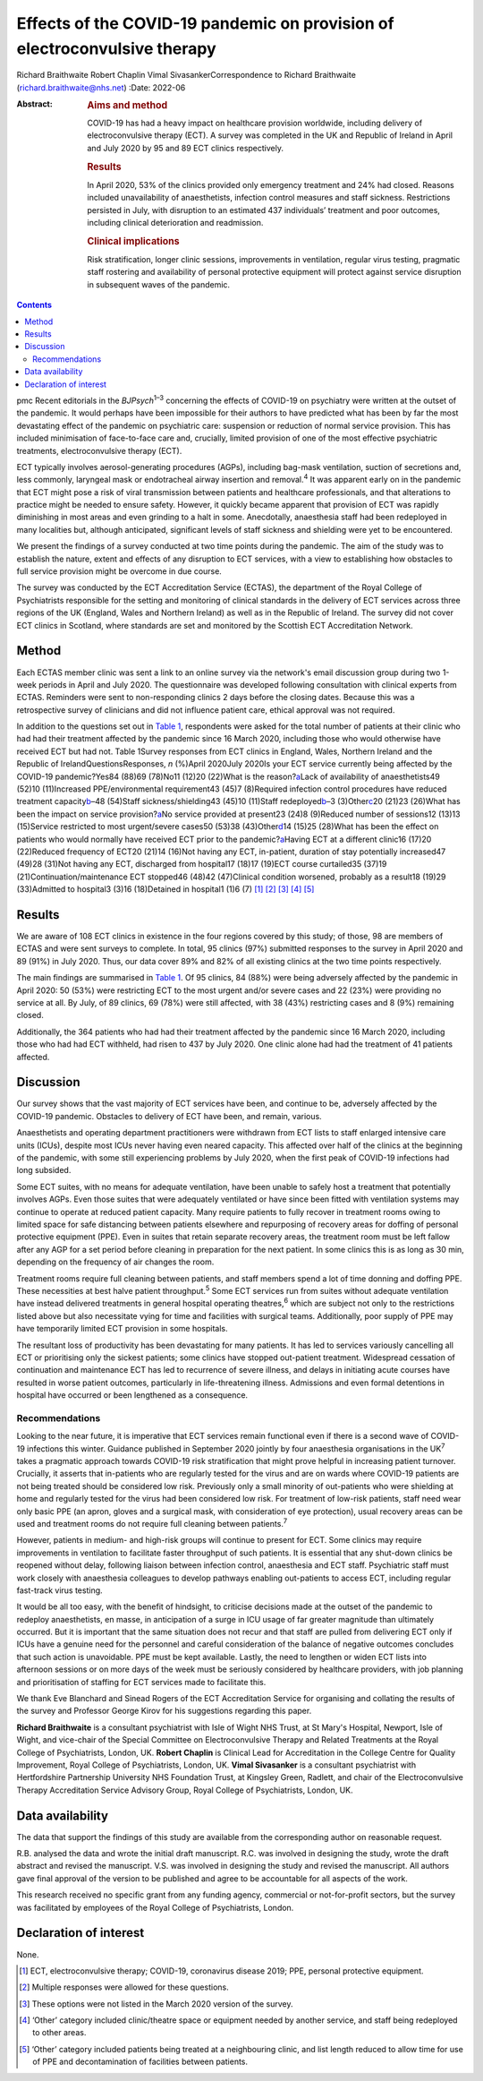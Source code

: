 ==========================================================================
Effects of the COVID-19 pandemic on provision of electroconvulsive therapy
==========================================================================



Richard Braithwaite
Robert Chaplin
Vimal SivasankerCorrespondence to Richard Braithwaite
(richard.braithwaite@nhs.net)
:Date: 2022-06

:Abstract:
   .. rubric:: Aims and method
      :name: sec_a1

   COVID-19 has had a heavy impact on healthcare provision worldwide,
   including delivery of electroconvulsive therapy (ECT). A survey was
   completed in the UK and Republic of Ireland in April and July 2020 by
   95 and 89 ECT clinics respectively.

   .. rubric:: Results
      :name: sec_a2

   In April 2020, 53% of the clinics provided only emergency treatment
   and 24% had closed. Reasons included unavailability of anaesthetists,
   infection control measures and staff sickness. Restrictions persisted
   in July, with disruption to an estimated 437 individuals’ treatment
   and poor outcomes, including clinical deterioration and readmission.

   .. rubric:: Clinical implications
      :name: sec_a3

   Risk stratification, longer clinic sessions, improvements in
   ventilation, regular virus testing, pragmatic staff rostering and
   availability of personal protective equipment will protect against
   service disruption in subsequent waves of the pandemic.


.. contents::
   :depth: 3
..

pmc
Recent editorials in the *BJPsych*\ :sup:`1–3` concerning the effects of
COVID-19 on psychiatry were written at the outset of the pandemic. It
would perhaps have been impossible for their authors to have predicted
what has been by far the most devastating effect of the pandemic on
psychiatric care: suspension or reduction of normal service provision.
This has included minimisation of face-to-face care and, crucially,
limited provision of one of the most effective psychiatric treatments,
electroconvulsive therapy (ECT).

ECT typically involves aerosol-generating procedures (AGPs), including
bag-mask ventilation, suction of secretions and, less commonly,
laryngeal mask or endotracheal airway insertion and removal.\ :sup:`4`
It was apparent early on in the pandemic that ECT might pose a risk of
viral transmission between patients and healthcare professionals, and
that alterations to practice might be needed to ensure safety. However,
it quickly became apparent that provision of ECT was rapidly diminishing
in most areas and even grinding to a halt in some. Anecdotally,
anaesthesia staff had been redeployed in many localities but, although
anticipated, significant levels of staff sickness and shielding were yet
to be encountered.

We present the findings of a survey conducted at two time points during
the pandemic. The aim of the study was to establish the nature, extent
and effects of any disruption to ECT services, with a view to
establishing how obstacles to full service provision might be overcome
in due course.

The survey was conducted by the ECT Accreditation Service (ECTAS), the
department of the Royal College of Psychiatrists responsible for the
setting and monitoring of clinical standards in the delivery of ECT
services across three regions of the UK (England, Wales and Northern
Ireland) as well as in the Republic of Ireland. The survey did not cover
ECT clinics in Scotland, where standards are set and monitored by the
Scottish ECT Accreditation Network.

.. _sec1:

Method
======

Each ECTAS member clinic was sent a link to an online survey via the
network's email discussion group during two 1-week periods in April and
July 2020. The questionnaire was developed following consultation with
clinical experts from ECTAS. Reminders were sent to non-responding
clinics 2 days before the closing dates. Because this was a
retrospective survey of clinicians and did not influence patient care,
ethical approval was not required.

In addition to the questions set out in `Table 1 <#tab01>`__,
respondents were asked for the total number of patients at their clinic
who had had their treatment affected by the pandemic since 16 March
2020, including those who would otherwise have received ECT but had not.
Table 1Survey responses from ECT clinics in England, Wales, Northern
Ireland and the Republic of IrelandQuestionsResponses, *n* (%)April
2020July 2020Is your ECT service currently being affected by the
COVID-19 pandemic?Yes84 (88)69 (78)No11 (12)20 (22)What is the
reason?\ `a <#tfn1_2>`__\ Lack of availability of anaesthetists49 (52)10
(11)Increased PPE/environmental requirement43 (45)7 (8)Required
infection control procedures have reduced treatment
capacity\ `b <#tfn1_3>`__–48 (54)Staff sickness/shielding43 (45)10
(11)Staff redeployed\ `b <#tfn1_3>`__–3 (3)Other\ `c <#tfn1_4>`__\ 20
(21)23 (26)What has been the impact on service
provision?\ `a <#tfn1_2>`__\ No service provided at present23 (24)8
(9)Reduced number of sessions12 (13)13 (15)Service restricted to most
urgent/severe cases50 (53)38 (43)Other\ `d <#tfn1_5>`__\ 14 (15)25
(28)What has been the effect on patients who would normally have
received ECT prior to the pandemic?\ `a <#tfn1_2>`__\ Having ECT at a
different clinic16 (17)20 (22)Reduced frequency of ECT20 (21)14 (16)Not
having any ECT, in-patient, duration of stay potentially increased47
(49)28 (31)Not having any ECT, discharged from hospital17 (18)17 (19)ECT
course curtailed35 (37)19 (21)Continuation/maintenance ECT stopped46
(48)42 (47)Clinical condition worsened, probably as a result18 (19)29
(33)Admitted to hospital3 (3)16 (18)Detained in hospital1 (1)6
(7) [1]_ [2]_ [3]_ [4]_ [5]_

.. _sec2:

Results
=======

We are aware of 108 ECT clinics in existence in the four regions covered
by this study; of those, 98 are members of ECTAS and were sent surveys
to complete. In total, 95 clinics (97%) submitted responses to the
survey in April 2020 and 89 (91%) in July 2020. Thus, our data cover 89%
and 82% of all existing clinics at the two time points respectively.

The main findings are summarised in `Table 1 <#tab01>`__. Of 95 clinics,
84 (88%) were being adversely affected by the pandemic in April 2020: 50
(53%) were restricting ECT to the most urgent and/or severe cases and 22
(23%) were providing no service at all. By July, of 89 clinics, 69 (78%)
were still affected, with 38 (43%) restricting cases and 8 (9%)
remaining closed.

Additionally, the 364 patients who had had their treatment affected by
the pandemic since 16 March 2020, including those who had had ECT
withheld, had risen to 437 by July 2020. One clinic alone had had the
treatment of 41 patients affected.

.. _sec3:

Discussion
==========

Our survey shows that the vast majority of ECT services have been, and
continue to be, adversely affected by the COVID-19 pandemic. Obstacles
to delivery of ECT have been, and remain, various.

Anaesthetists and operating department practitioners were withdrawn from
ECT lists to staff enlarged intensive care units (ICUs), despite most
ICUs never having even neared capacity. This affected over half of the
clinics at the beginning of the pandemic, with some still experiencing
problems by July 2020, when the first peak of COVID-19 infections had
long subsided.

Some ECT suites, with no means for adequate ventilation, have been
unable to safely host a treatment that potentially involves AGPs. Even
those suites that were adequately ventilated or have since been fitted
with ventilation systems may continue to operate at reduced patient
capacity. Many require patients to fully recover in treatment rooms
owing to limited space for safe distancing between patients elsewhere
and repurposing of recovery areas for doffing of personal protective
equipment (PPE). Even in suites that retain separate recovery areas, the
treatment room must be left fallow after any AGP for a set period before
cleaning in preparation for the next patient. In some clinics this is as
long as 30 min, depending on the frequency of air changes the room.

Treatment rooms require full cleaning between patients, and staff
members spend a lot of time donning and doffing PPE. These necessities
at best halve patient throughput.\ :sup:`5` Some ECT services run from
suites without adequate ventilation have instead delivered treatments in
general hospital operating theatres,\ :sup:`6` which are subject not
only to the restrictions listed above but also necessitate vying for
time and facilities with surgical teams. Additionally, poor supply of
PPE may have temporarily limited ECT provision in some hospitals.

The resultant loss of productivity has been devastating for many
patients. It has led to services variously cancelling all ECT or
prioritising only the sickest patients; some clinics have stopped
out-patient treatment. Widespread cessation of continuation and
maintenance ECT has led to recurrence of severe illness, and delays in
initiating acute courses have resulted in worse patient outcomes,
particularly in life-threatening illness. Admissions and even formal
detentions in hospital have occurred or been lengthened as a
consequence.

.. _sec3-1:

Recommendations
---------------

Looking to the near future, it is imperative that ECT services remain
functional even if there is a second wave of COVID-19 infections this
winter. Guidance published in September 2020 jointly by four anaesthesia
organisations in the UK\ :sup:`7` takes a pragmatic approach towards
COVID-19 risk stratification that might prove helpful in increasing
patient turnover. Crucially, it asserts that in-patients who are
regularly tested for the virus and are on wards where COVID-19 patients
are not being treated should be considered low risk. Previously only a
small minority of out-patients who were shielding at home and regularly
tested for the virus had been considered low risk. For treatment of
low-risk patients, staff need wear only basic PPE (an apron, gloves and
a surgical mask, with consideration of eye protection), usual recovery
areas can be used and treatment rooms do not require full cleaning
between patients.\ :sup:`7`

However, patients in medium- and high-risk groups will continue to
present for ECT. Some clinics may require improvements in ventilation to
facilitate faster throughput of such patients. It is essential that any
shut-down clinics be reopened without delay, following liaison between
infection control, anaesthesia and ECT staff. Psychiatric staff must
work closely with anaesthesia colleagues to develop pathways enabling
out-patients to access ECT, including regular fast-track virus testing.

It would be all too easy, with the benefit of hindsight, to criticise
decisions made at the outset of the pandemic to redeploy anaesthetists,
en masse, in anticipation of a surge in ICU usage of far greater
magnitude than ultimately occurred. But it is important that the same
situation does not recur and that staff are pulled from delivering ECT
only if ICUs have a genuine need for the personnel and careful
consideration of the balance of negative outcomes concludes that such
action is unavoidable. PPE must be kept available. Lastly, the need to
lengthen or widen ECT lists into afternoon sessions or on more days of
the week must be seriously considered by healthcare providers, with job
planning and prioritisation of staffing for ECT services made to
facilitate this.

We thank Eve Blanchard and Sinead Rogers of the ECT Accreditation
Service for organising and collating the results of the survey and
Professor George Kirov for his suggestions regarding this paper.

**Richard Braithwaite** is a consultant psychiatrist with Isle of Wight
NHS Trust, at St Mary's Hospital, Newport, Isle of Wight, and vice-chair
of the Special Committee on Electroconvulsive Therapy and Related
Treatments at the Royal College of Psychiatrists, London, UK. **Robert
Chaplin** is Clinical Lead for Accreditation in the College Centre for
Quality Improvement, Royal College of Psychiatrists, London, UK. **Vimal
Sivasanker** is a consultant psychiatrist with Hertfordshire Partnership
University NHS Foundation Trust, at Kingsley Green, Radlett, and chair
of the Electroconvulsive Therapy Accreditation Service Advisory Group,
Royal College of Psychiatrists, London, UK.

.. _sec-das1:

Data availability
=================

The data that support the findings of this study are available from the
corresponding author on reasonable request.

R.B. analysed the data and wrote the initial draft manuscript. R.C. was
involved in designing the study, wrote the draft abstract and revised
the manuscript. V.S. was involved in designing the study and revised the
manuscript. All authors gave final approval of the version to be
published and agree to be accountable for all aspects of the work.

This research received no specific grant from any funding agency,
commercial or not-for-profit sectors, but the survey was facilitated by
employees of the Royal College of Psychiatrists, London.

.. _nts5:

Declaration of interest
=======================

None.

.. [1]
   ECT, electroconvulsive therapy; COVID-19, coronavirus disease 2019;
   PPE, personal protective equipment.

.. [2]
   Multiple responses were allowed for these questions.

.. [3]
   These options were not listed in the March 2020 version of the
   survey.

.. [4]
   ‘Other’ category included clinic/theatre space or equipment needed by
   another service, and staff being redeployed to other areas.

.. [5]
   ‘Other’ category included patients being treated at a neighbouring
   clinic, and list length reduced to allow time for use of PPE and
   decontamination of facilities between patients.
